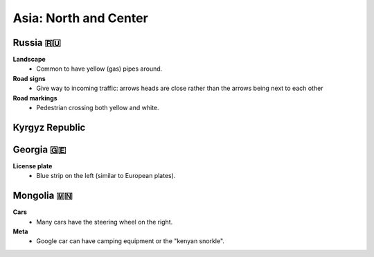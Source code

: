 Asia: North and Center
======================


Russia 🇷🇺
---------

**Landscape**
    - Common to have yellow (gas) pipes around.

**Road signs**
    - Give way to incoming traffic: arrows heads are close rather than the arrows being next to each other

**Road markings**
    - Pedestrian crossing both yellow and white.


Kyrgyz Republic
---------------

Georgia 🇬🇪
----------

**License plate**
    - Blue strip on the left (similar to European plates).

Mongolia 🇲🇳
-----------

**Cars**
	- Many cars have the steering wheel on the right.

**Meta**
	- Google car can have camping equipment or the "kenyan snorkle".

